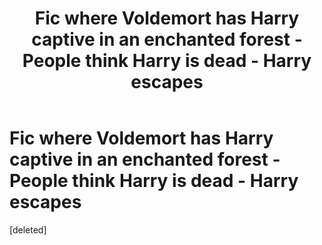 #+TITLE: Fic where Voldemort has Harry captive in an enchanted forest - People think Harry is dead - Harry escapes

* Fic where Voldemort has Harry captive in an enchanted forest - People think Harry is dead - Harry escapes
:PROPERTIES:
:Score: 3
:DateUnix: 1601958076.0
:DateShort: 2020-Oct-06
:FlairText: What's That Fic?
:END:
[deleted]

